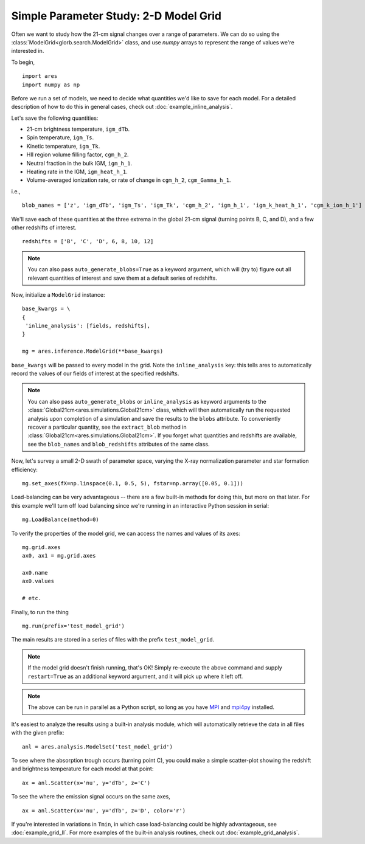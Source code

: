 Simple Parameter Study: 2-D Model Grid
======================================
Often we want to study how the 21-cm signal changes over a range of parameters. 
We can do so using the :class:`ModelGrid<glorb.search.ModelGrid>` class, 
and use *numpy* arrays to represent the range of values we're interested in.

To begin,

:: 

    import ares
    import numpy as np
    
Before we run a set of models, we need to decide what quantities we'd like
to save for each model. For a detailed description of how to do this in general cases, check out :doc:`example_inline_analysis`. 

Let's save the following quantities:

* 21-cm brightness temperature, ``igm_dTb``.
* Spin temperature, ``igm_Ts``.
* Kinetic temperature, ``igm_Tk``.
* HII region volume filling factor, ``cgm_h_2``.
* Neutral fraction in the bulk IGM, ``igm_h_1``.
* Heating rate in the IGM, ``igm_heat_h_1``.
* Volume-averaged ionization rate, or rate of change in ``cgm_h_2``, ``cgm_Gamma_h_1``.

i.e., ::

    blob_names = ['z', 'igm_dTb', 'igm_Ts', 'igm_Tk', 'cgm_h_2', 'igm_h_1', 'igm_k_heat_h_1', 'cgm_k_ion_h_1']

We'll save each of these quantities at the three extrema in the global 21-cm
signal (turning points B, C, and D), and a few other redshifts of interest.
    
::
    
    redshifts = ['B', 'C', 'D', 6, 8, 10, 12]
    
.. note :: You can also pass ``auto_generate_blobs=True`` as a keyword 
    argument, which will (try to) figure out all relevant quantities of 
    interest and save them at a default series of redshifts.
        
Now, initialize a ``ModelGrid`` instance: 

::

    base_kwargs = \
    {
     'inline_analysis': [fields, redshifts], 
    }

    mg = ares.inference.ModelGrid(**base_kwargs)
    
``base_kwargs`` will be passed to every model in the grid. Note the ``inline_analysis``
key: this tells ares to automatically record the values of our fields of interest
at the specified redshifts.    

.. note :: You can also pass ``auto_generate_blobs`` or ``inline_analysis`` 
    as keyword arguments to the :class:`Global21cm<ares.simulations.Global21cm>` 
    class, which will then automatically run the requested analysis upon 
    completion of a simulation and save the results to the ``blobs`` attribute.
    To conveniently recover a particular quantity, see the ``extract_blob`` 
    method in :class:`Global21cm<ares.simulations.Global21cm>`. If you forget
    what quantities and redshifts are available, see the ``blob_names`` and
    ``blob_redshifts`` attributes of the same class. 
    
Now, let's survey a small 2-D swath of parameter space, varying the X-ray 
normalization parameter and star formation efficiency:

::
    
    mg.set_axes(fX=np.linspace(0.1, 0.5, 5), fstar=np.array([0.05, 0.1]))
    
Load-balancing can be very advantageous -- there are a few built-in methods for doing this, 
but more on that later. For this example we'll turn off load balancing since 
we're running in an interactive Python session in serial:
    
::

    mg.LoadBalance(method=0)
    
To verify the properties of the model grid, we can access the names and values
of its axes:

::

    mg.grid.axes
    ax0, ax1 = mg.grid.axes
    
    ax0.name
    ax0.values
    
    # etc.
    
Finally, to run the thing

::

    mg.run(prefix='test_model_grid')

The main results are stored in a series of files with the prefix ``test_model_grid``.

.. note :: If the model grid doesn't finish running, that's OK! Simply re-execute the above command and supply ``restart=True`` as an additional keyword argument, and it will pick up where it left off.

.. note :: The above can be run in parallel as a Python script, so long as you have `MPI <http://www.open-mpi.org/>`_ and `mpi4py <http://mpi4py.scipy.org>`_ installed.

It's easiest to analyze the results using a built-in analysis module, which 
will automatically retrieve the data in all files with the given prefix:
    
::
    
    anl = ares.analysis.ModelSet('test_model_grid')

To see where the absorption trough occurs (turning point C), you could make a simple scatter-plot
showing the redshift and brightness temperature for each model at that point:

::
    
    ax = anl.Scatter(x='nu', y='dTb', z='C')

To see the where the emission signal occurs on the same axes, 

::

    ax = anl.Scatter(x='nu', y='dTb', z='D', color='r')
    
If you're interested in variations in ``Tmin``, in which case load-balancing
could be highly advantageous, see :doc:`example_grid_II`. For more examples
of the built-in analysis routines, check out :doc:`example_grid_analysis`.


    
